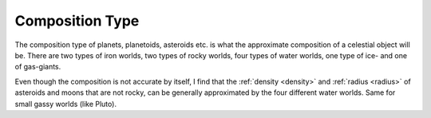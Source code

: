 Composition Type
================

.. _composition_type:

The composition type of planets, planetoids, asteroids etc. is
what the approximate composition of a celestial object will be.
There are two types of iron worlds, two types of rocky worlds,
four types of water worlds, one type of ice- and one of gas-giants.

Even though the composition is not accurate by itself, I find
that the :ref:`density <density>` and :ref:`radius <radius>` of asteroids and moons that are not rocky,
can be generally approximated by the four different water worlds.
Same for small gassy worlds (like Pluto).
